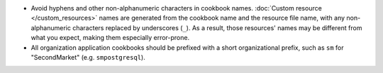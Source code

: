 .. The contents of this file may be included in multiple topics (using the includes directive).
.. The contents of this file should be modified in a way that preserves its ability to appear in multiple topics.

* Avoid hyphens and other non-alphanumeric characters in cookbook names.  :doc:`Custom resource </custom_resources>` names are generated from the cookbook name and the resource file name, with any non-alphanumeric characters replaced by underscores (``_``). As a result, those resources' names may be different from what you expect, making them especially error-prone.
* All organization application cookbooks should be prefixed with a short organizational prefix, such as ``sm`` for "SecondMarket" (e.g.  ``smpostgresql``).
